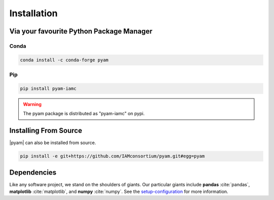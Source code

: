 .. _install:

Installation
============

Via your favourite Python Package Manager
-----------------------------------------

Conda
~~~~~

.. code-block:: bash

    conda install -c conda-forge pyam

Pip
~~~

.. code-block:: bash

    pip install pyam-iamc

.. warning::  The pyam package is distributed as "pyam-iamc" on pypi.

Installing From Source
----------------------

|pyam| can also be installed from source.

.. code-block:: bash

    pip install -e git+https://github.com/IAMconsortium/pyam.git#egg=pyam

Dependencies
------------

Like any software project, we stand on the shoulders of giants. Our particular
giants include **pandas** :cite:`pandas`, **matplotlib** :cite:`matplotlib`,
and **numpy** :cite:`numpy`.
See the `setup-configuration`_ for more information.

.. _`setup-configuration`: https://github.com/IAMconsortium/pyam/blob/main/setup.cfg